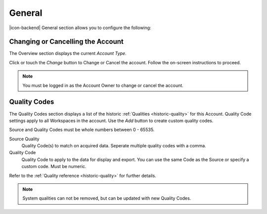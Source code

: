 General
=======
|icon-backend| General section allows you to configure the following:


Changing or Cancelling the Account
----------------------------------
The Overview section displays the current *Account Type*. 

Click or touch the *Change* button to Change or Cancel the account. Follow the on-screen instructions to proceed.

.. note:: 
	You must be logged in as the Account Owner to change or cancel the account.

.. _management-general-qualitycodes:

Quality Codes
-------------
The Quality Codes section displays a list of the historic :ref:`Qualities <historic-quality>` for this Account. Quality Code settings apply to all Workspaces in the account. Use the *Add* button to create custom quality codes.

Source and Quality Codes must be whole numbers between 0 - 65535.

.. only:: not latex

	.. image:: account_quality.png
		:scale: 50 %

	| 

.. only:: latex
	
	| 

	.. image:: account_quality.png
		:scale: 80 %

Source Quality
	Quality Code(s) to match on acquired data. Seperate multiple quality codes with a comma.

Quality Code
	Quality Code to apply to the data for display and export. You can use the same Code as the Source or specify a custom code. Must be numeric.

Refer to the :ref:`Quality reference <historic-quality>` for further details.

.. note::
	System qualities can not be removed, but can be updated with new Quality Codes.
